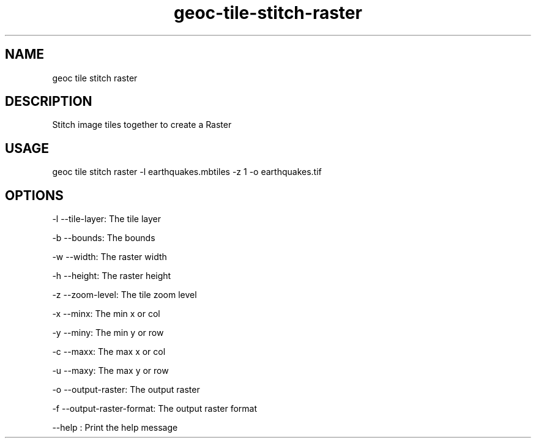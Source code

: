 .TH "geoc-tile-stitch-raster" "1" "12 August 2015" "version 0.1"
.SH NAME
geoc tile stitch raster
.SH DESCRIPTION
Stitch image tiles together to create a Raster
.SH USAGE
geoc tile stitch raster -l earthquakes.mbtiles -z 1 -o earthquakes.tif
.SH OPTIONS
-l --tile-layer: The tile layer
.PP
-b --bounds: The bounds
.PP
-w --width: The raster width
.PP
-h --height: The raster height
.PP
-z --zoom-level: The tile zoom level
.PP
-x --minx: The min x or col
.PP
-y --miny: The min y or row
.PP
-c --maxx: The max x or col
.PP
-u --maxy: The max y or row
.PP
-o --output-raster: The output raster
.PP
-f --output-raster-format: The output raster format
.PP
--help : Print the help message
.PP
